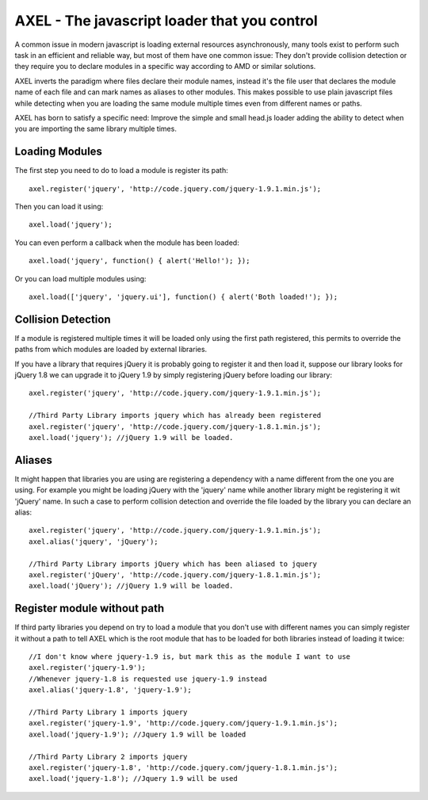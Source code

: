 =================================================
AXEL - The javascript loader that you control
=================================================

A common issue in modern javascript is loading external resources asynchronously,
many tools exist to perform such task in an efficient and reliable way, but most
of them have one common issue: They don't provide collision detection or
they require you to declare modules in a specific way according to AMD or similar solutions.

AXEL inverts the paradigm where files declare their module names, instead it's
the file user that declares the module name of each file and can mark names as
aliases to other modules. This makes possible to use plain javascript files
while detecting when you are loading the same module multiple times even from
different names or paths.

AXEL has born to satisfy a specific need: Improve the simple and small head.js
loader adding the ability to detect when you are importing the same library multiple times.

.. image:: https://github.com/altercation/solarized/raw/master/img/solarized-palette.png

Loading Modules
================================

The first step you need to do to load a module is register its path::

    axel.register('jquery', 'http://code.jquery.com/jquery-1.9.1.min.js');

Then you can load it using::

    axel.load('jquery');

You can even perform a callback when the module has been loaded::

    axel.load('jquery', function() { alert('Hello!'); });

Or you can load multiple modules using::

    axel.load(['jquery', 'jquery.ui'], function() { alert('Both loaded!'); });

Collision Detection
===============================

If a module is registered multiple times it will be loaded only using the first
path registered, this permits to override the paths from which modules are loaded
by external libraries.

If you have a library that requires jQuery it is probably going to register it
and then load it, suppose our library looks for jQuery 1.8 we can upgrade it to
jQuery 1.9 by simply registering jQuery before loading our library::

    axel.register('jquery', 'http://code.jquery.com/jquery-1.9.1.min.js');

    //Third Party Library imports jquery which has already been registered
    axel.register('jquery', 'http://code.jquery.com/jquery-1.8.1.min.js');
    axel.load('jquery'); //jQuery 1.9 will be loaded.

Aliases
===============================

It might happen that libraries you are using are registering a dependency with
a name different from the one you are using. For example you might be loading
jQuery with the 'jquery' name while another library might be registering it wit
'jQuery' name. In such a case to perform collision detection and override
the file loaded by the library you can declare an alias::

    axel.register('jquery', 'http://code.jquery.com/jquery-1.9.1.min.js');
    axel.alias('jquery', 'jQuery');

    //Third Party Library imports jQuery which has been aliased to jquery
    axel.register('jQuery', 'http://code.jquery.com/jquery-1.8.1.min.js');
    axel.load('jQuery'); //jQuery 1.9 will be loaded.

Register module without path
================================

If third party libraries you depend on try to load a module that you don't use
with different names  you can simply register it without a path to tell
AXEL which is the root module that has to be loaded for both libraries instead
of loading it twice::

    //I don't know where jquery-1.9 is, but mark this as the module I want to use
    axel.register('jquery-1.9');
    //Whenever jquery-1.8 is requested use jquery-1.9 instead
    axel.alias('jquery-1.8', 'jquery-1.9');

    //Third Party Library 1 imports jquery
    axel.register('jquery-1.9', 'http://code.jquery.com/jquery-1.9.1.min.js');
    axel.load('jquery-1.9'); //Jquery 1.9 will be loaded

    //Third Party Library 2 imports jquery
    axel.register('jquery-1.8', 'http://code.jquery.com/jquery-1.8.1.min.js');
    axel.load('jquery-1.8'); //Jquery 1.9 will be used




